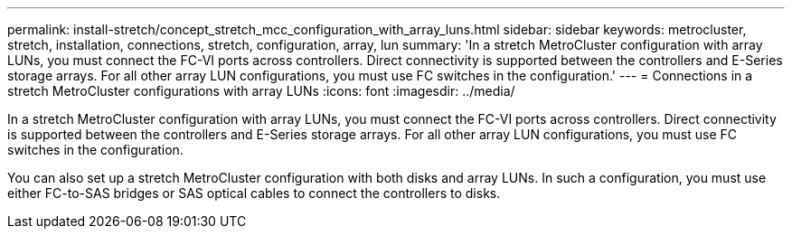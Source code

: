 ---
permalink: install-stretch/concept_stretch_mcc_configuration_with_array_luns.html
sidebar: sidebar
keywords: metrocluster, stretch, installation, connections, stretch, configuration, array, lun
summary: 'In a stretch MetroCluster configuration with array LUNs, you must connect the FC-VI ports across controllers. Direct connectivity is supported between the controllers and E-Series storage arrays. For all other array LUN configurations, you must use FC switches in the configuration.'
---
= Connections in a stretch MetroCluster configurations with array LUNs
:icons: font
:imagesdir: ../media/

[.lead]
In a stretch MetroCluster configuration with array LUNs, you must connect the FC-VI ports across controllers. Direct connectivity is supported between the controllers and E-Series storage arrays. For all other array LUN configurations, you must use FC switches in the configuration.

You can also set up a stretch MetroCluster configuration with both disks and array LUNs. In such a configuration, you must use either FC-to-SAS bridges or SAS optical cables to connect the controllers to disks.
